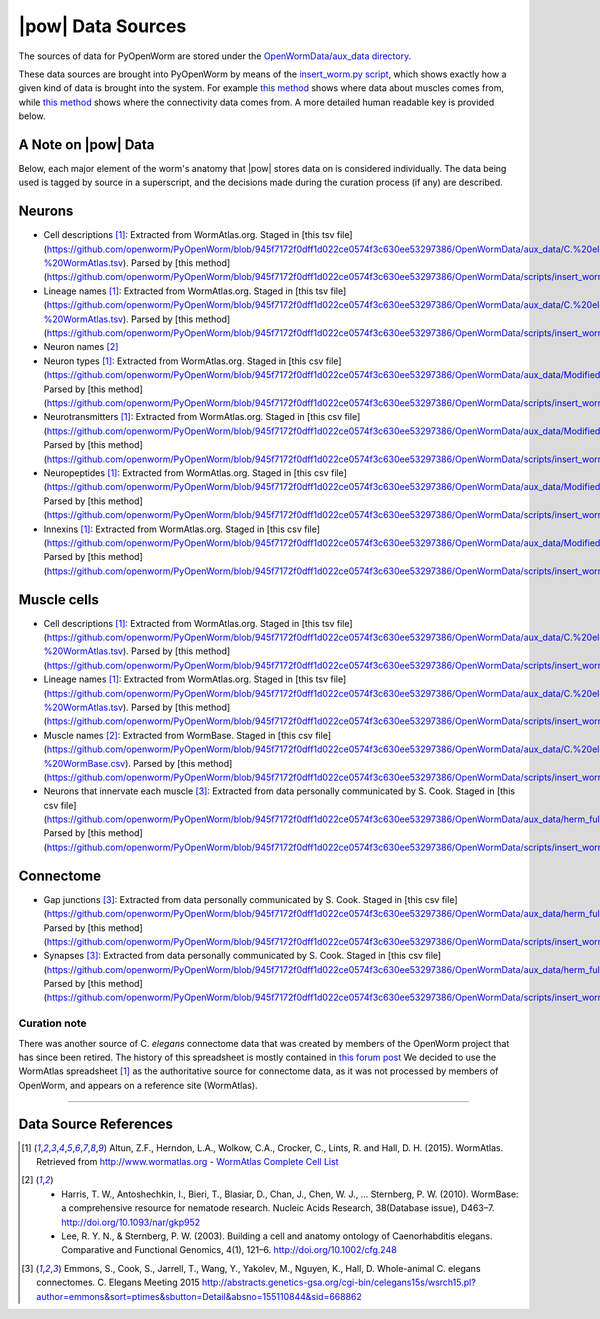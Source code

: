 .. _data_sources:

|pow| Data Sources
==================

The sources of data for PyOpenWorm are stored under the `OpenWormData/aux_data
directory <https://github.com/openworm/PyOpenWorm/tree/5cc3042b004f167dbf18acc119474ea48b47810d/OpenWormData/aux_data>`_.

These data sources are brought into PyOpenWorm by means of the
`insert_worm.py script <https://github.com/openworm/PyOpenWorm/blob/5cc3042b004f167dbf18acc119474ea48b47810d/OpenWormData/scripts/insert_worm.py>`_, which shows exactly how a given kind of data is
brought into the system.  For example `this method <https://github.com/openworm/PyOpenWorm/blob/5cc3042b004f167dbf18acc119474ea48b47810d/OpenWormData/scripts/insert_worm.py#L37>`_ shows where data about muscles
comes from, while `this method <https://github.com/openworm/PyOpenWorm/blob/5cc3042b004f167dbf18acc119474ea48b47810d/OpenWormData/scripts/insert_worm.py#L218>`_ shows where the connectivity data comes from.
A more detailed human readable key is provided below.

A Note on |pow| Data
--------------------
Below, each major element of the worm's anatomy that |pow| stores data
on is considered individually. The data being used is tagged by source
in a superscript, and the decisions made during the curation process
(if any) are described.

Neurons
-------

- Cell descriptions [1]_: Extracted from WormAtlas.org.  Staged in [this tsv file](https://github.com/openworm/PyOpenWorm/blob/945f7172f0dff1d022ce0574f3c630ee53297386/OpenWormData/aux_data/C.%20elegans%20Cell%20List%20-%20WormAtlas.tsv).  Parsed by [this method](https://github.com/openworm/PyOpenWorm/blob/945f7172f0dff1d022ce0574f3c630ee53297386/OpenWormData/scripts/insert_worm.py#L68)
- Lineage names [1]_: Extracted from WormAtlas.org.  Staged in [this tsv file](https://github.com/openworm/PyOpenWorm/blob/945f7172f0dff1d022ce0574f3c630ee53297386/OpenWormData/aux_data/C.%20elegans%20Cell%20List%20-%20WormAtlas.tsv).  Parsed by [this method](https://github.com/openworm/PyOpenWorm/blob/945f7172f0dff1d022ce0574f3c630ee53297386/OpenWormData/scripts/insert_worm.py#L68)
- Neuron names [2]_
- Neuron types [1]_: Extracted from WormAtlas.org.  Staged in [this csv file](https://github.com/openworm/PyOpenWorm/blob/945f7172f0dff1d022ce0574f3c630ee53297386/OpenWormData/aux_data/Modified%20celegans%20db%20dump.csv).  Parsed by [this method](https://github.com/openworm/PyOpenWorm/blob/945f7172f0dff1d022ce0574f3c630ee53297386/OpenWormData/scripts/insert_worm.py#L287)
- Neurotransmitters [1]_: Extracted from WormAtlas.org.  Staged in [this csv file](https://github.com/openworm/PyOpenWorm/blob/945f7172f0dff1d022ce0574f3c630ee53297386/OpenWormData/aux_data/Modified%20celegans%20db%20dump.csv).  Parsed by [this method](https://github.com/openworm/PyOpenWorm/blob/945f7172f0dff1d022ce0574f3c630ee53297386/OpenWormData/scripts/insert_worm.py#L262)
- Neuropeptides [1]_: Extracted from WormAtlas.org.  Staged in [this csv file](https://github.com/openworm/PyOpenWorm/blob/945f7172f0dff1d022ce0574f3c630ee53297386/OpenWormData/aux_data/Modified%20celegans%20db%20dump.csv).  Parsed by [this method](https://github.com/openworm/PyOpenWorm/blob/945f7172f0dff1d022ce0574f3c630ee53297386/OpenWormData/scripts/insert_worm.py#L274)
- Innexins [1]_: Extracted from WormAtlas.org.  Staged in [this csv file](https://github.com/openworm/PyOpenWorm/blob/945f7172f0dff1d022ce0574f3c630ee53297386/OpenWormData/aux_data/Modified%20celegans%20db%20dump.csv).  Parsed by [this method](https://github.com/openworm/PyOpenWorm/blob/945f7172f0dff1d022ce0574f3c630ee53297386/OpenWormData/scripts/insert_worm.py#L268)

Muscle cells
------------

- Cell descriptions [1]_: Extracted from WormAtlas.org.  Staged in [this tsv file](https://github.com/openworm/PyOpenWorm/blob/945f7172f0dff1d022ce0574f3c630ee53297386/OpenWormData/aux_data/C.%20elegans%20Cell%20List%20-%20WormAtlas.tsv).  Parsed by [this method](https://github.com/openworm/PyOpenWorm/blob/945f7172f0dff1d022ce0574f3c630ee53297386/OpenWormData/scripts/insert_worm.py#L68)
- Lineage names [1]_: Extracted from WormAtlas.org.  Staged in [this tsv file](https://github.com/openworm/PyOpenWorm/blob/945f7172f0dff1d022ce0574f3c630ee53297386/OpenWormData/aux_data/C.%20elegans%20Cell%20List%20-%20WormAtlas.tsv).  Parsed by [this method](https://github.com/openworm/PyOpenWorm/blob/945f7172f0dff1d022ce0574f3c630ee53297386/OpenWormData/scripts/insert_worm.py#L68)
- Muscle names [2]_: Extracted from WormBase.  Staged in [this csv file](https://github.com/openworm/PyOpenWorm/blob/945f7172f0dff1d022ce0574f3c630ee53297386/OpenWormData/aux_data/C.%20elegans%20Cell%20List%20-%20WormBase.csv).  Parsed by [this method](https://github.com/openworm/PyOpenWorm/blob/945f7172f0dff1d022ce0574f3c630ee53297386/OpenWormData/scripts/insert_worm.py#L44)
- Neurons that innervate each muscle [3]_: Extracted from data personally communicated by S. Cook.  Staged in [this csv file](https://github.com/openworm/PyOpenWorm/blob/945f7172f0dff1d022ce0574f3c630ee53297386/OpenWormData/aux_data/herm_full_edgelist.csv).  Parsed by [this method](https://github.com/openworm/PyOpenWorm/blob/945f7172f0dff1d022ce0574f3c630ee53297386/OpenWormData/scripts/insert_worm.py#L432)

Connectome
----------

- Gap junctions [3]_: Extracted from data personally communicated by S. Cook.  Staged in [this csv file](https://github.com/openworm/PyOpenWorm/blob/945f7172f0dff1d022ce0574f3c630ee53297386/OpenWormData/aux_data/herm_full_edgelist.csv).  Parsed by [this method](https://github.com/openworm/PyOpenWorm/blob/945f7172f0dff1d022ce0574f3c630ee53297386/OpenWormData/scripts/insert_worm.py#L423)
- Synapses [3]_: Extracted from data personally communicated by S. Cook.  Staged in [this csv file](https://github.com/openworm/PyOpenWorm/blob/945f7172f0dff1d022ce0574f3c630ee53297386/OpenWormData/aux_data/herm_full_edgelist.csv).  Parsed by [this method](https://github.com/openworm/PyOpenWorm/blob/945f7172f0dff1d022ce0574f3c630ee53297386/OpenWormData/scripts/insert_worm.py#L423)

Curation note
^^^^^^^^^^^^^

There was another source of C. *elegans* connectome data that was created
by members of the OpenWorm project that has since been retired. The history of this spreadsheet is
mostly contained in
`this forum post <https://groups.google.com/forum/#!topic/openworm-discuss/G9wKoR8N-l0/discussion>`_
We decided to use the WormAtlas spreadsheet [1]_ as the authoritative source
for connectome data, as it was not processed by members of OpenWorm, and
appears on a reference site (WormAtlas).

----------

Data Source References
----------------------

.. [1] Altun, Z.F., Herndon, L.A., Wolkow, C.A., Crocker, C., Lints, R. and Hall, D. H. (2015). WormAtlas. Retrieved from http://www.wormatlas.org
        - `WormAtlas Complete Cell List <http://www.wormatlas.org/celllist.htm>`_
.. [2] - Harris, T. W., Antoshechkin, I., Bieri, T., Blasiar, D., Chan, J., Chen, W. J., … Sternberg, P. W. (2010). WormBase: a comprehensive resource for nematode research. Nucleic Acids Research, 38(Database issue), D463–7. http://doi.org/10.1093/nar/gkp952
        - Lee, R. Y. N., & Sternberg, P. W. (2003). Building a cell and anatomy ontology of Caenorhabditis elegans. Comparative and Functional Genomics, 4(1), 121–6. http://doi.org/10.1002/cfg.248
.. [3] Emmons, S., Cook, S., Jarrell, T., Wang, Y., Yakolev, M., Nguyen, K., Hall, D. Whole-animal C. elegans connectomes.  C. Elegans Meeting 2015 http://abstracts.genetics-gsa.org/cgi-bin/celegans15s/wsrch15.pl?author=emmons&sort=ptimes&sbutton=Detail&absno=155110844&sid=668862
